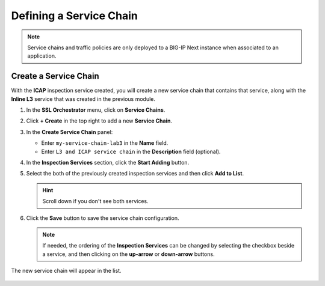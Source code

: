 Defining a Service Chain
================================================================================

.. note::
   Service chains and traffic policies are only deployed to a BIG-IP Next instance when associated to an application.


Create a Service Chain
--------------------------------------------------------------------------------

With the **ICAP** inspection service created, you will create a new service chain that contains that service, along with the **Inline L3** service that was created in the previous module.


#. In the **SSL Orchestrator** menu, click on **Service Chains**.

#. Click **+ Create** in the top right to add a new **Service Chain**.

   .. image:: ./images/gwm-sc-1.png

#. In the **Create Service Chain** panel:

   - Enter ``my-service-chain-lab3`` in the **Name** field.
   - Enter ``L3 and ICAP service chain`` in the **Description** field (optional).


#. In the **Inspection Services** section, click the **Start Adding** button.

#. Select the both of the previously created inspection services and then click **Add to List**. 

   .. hint::
      Scroll down if you don't see both services.

   .. image:: ./images/gwm-sc-2.png


#. Click the **Save** button to save the service chain configuration.

   .. image:: ./images/gwm-sc-3.png

   .. note::
      If needed, the ordering of the **Inspection Services** can be changed by selecting the checkbox beside a service, and then clicking on the **up-arrow** or **down-arrow** buttons.


The new service chain will appear in the list.

   .. image:: ./images/gwm-sc-4.png
